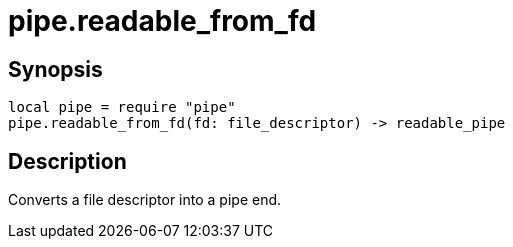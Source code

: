 = pipe.readable_from_fd

ifeval::["{doctype}" == "manpage"]

== Name

Emilua - Lua execution engine

endif::[]

== Synopsis

[source,lua]
----
local pipe = require "pipe"
pipe.readable_from_fd(fd: file_descriptor) -> readable_pipe
----

== Description

Converts a file descriptor into a pipe end.
